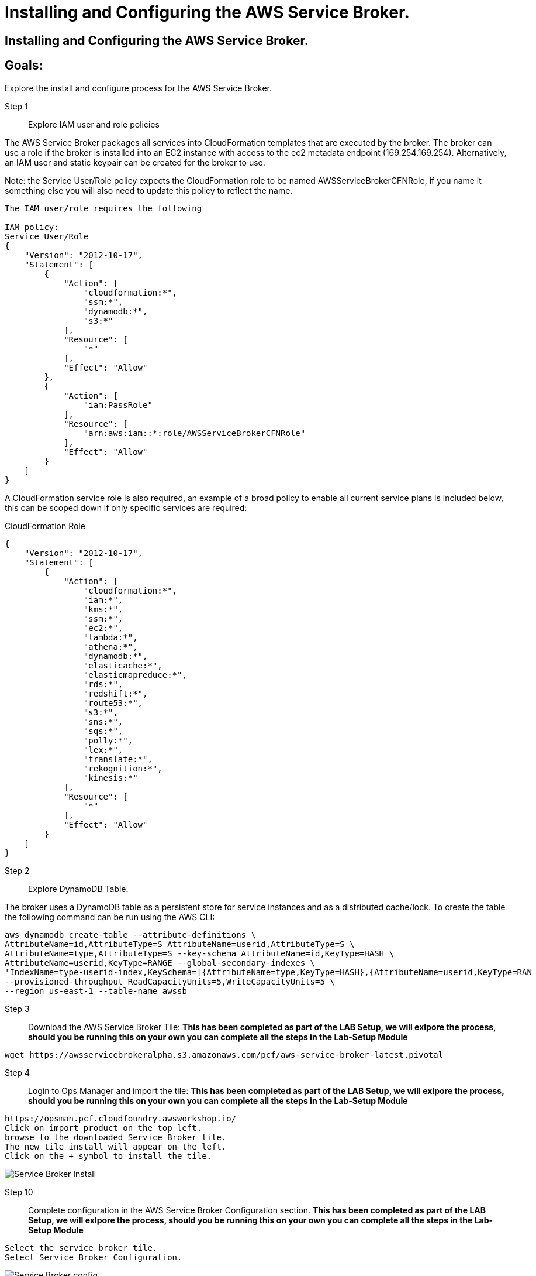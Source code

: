 = Installing and Configuring the AWS Service Broker.

:imagesdir: /images

== Installing and Configuring the AWS Service Broker.

== Goals:
Explore the install and configure process for the AWS Service Broker.

Step 1:: Explore IAM user and role policies

The AWS Service Broker packages all services into CloudFormation templates that are executed by the broker.
The broker can use a role if the broker is installed into an EC2 instance with access to the ec2 metadata endpoint (169.254.169.254).
Alternatively, an IAM user and static keypair can be created for the broker to use. 

Note: the Service User/Role policy expects the CloudFormation role to be named AWSServiceBrokerCFNRole, if you name
it something else you will also need to update this policy to reflect the name.

----
The IAM user/role requires the following

IAM policy:
Service User/Role
{
    "Version": "2012-10-17",
    "Statement": [
        {
            "Action": [
                "cloudformation:*",
                "ssm:*",
                "dynamodb:*",
                "s3:*"
            ],
            "Resource": [
                "*"
            ],
            "Effect": "Allow"
        },
        {
            "Action": [
                "iam:PassRole"
            ],
            "Resource": [
                "arn:aws:iam::*:role/AWSServiceBrokerCFNRole"
            ],
            "Effect": "Allow"
        }
    ]
}
----

A CloudFormation service role is also required, an example of a broad policy to enable all current service plans is included below, this can be scoped down if only specific services are required:

CloudFormation Role
----
{
    "Version": "2012-10-17",
    "Statement": [
        {
            "Action": [
                "cloudformation:*",
                "iam:*",
                "kms:*",
                "ssm:*",
                "ec2:*",
                "lambda:*",
                "athena:*",
                "dynamodb:*",
                "elasticache:*",
                "elasticmapreduce:*",
                "rds:*",
                "redshift:*",
                "route53:*",
                "s3:*",
                "sns:*",
                "sqs:*",
                "polly:*",
                "lex:*",
                "translate:*",
                "rekognition:*",
                "kinesis:*"
            ],
            "Resource": [
                "*"
            ],
            "Effect": "Allow"
        }
    ]
}

----

Step 2:: Explore DynamoDB Table.

The broker uses a DynamoDB table as a persistent store for service instances and as a distributed cache/lock. 
To create the table the following command can be run using the AWS CLI:

----
aws dynamodb create-table --attribute-definitions \
AttributeName=id,AttributeType=S AttributeName=userid,AttributeType=S \
AttributeName=type,AttributeType=S --key-schema AttributeName=id,KeyType=HASH \
AttributeName=userid,KeyType=RANGE --global-secondary-indexes \
'IndexName=type-userid-index,KeySchema=[{AttributeName=type,KeyType=HASH},{AttributeName=userid,KeyType=RAN
--provisioned-throughput ReadCapacityUnits=5,WriteCapacityUnits=5 \
--region us-east-1 --table-name awssb
----


Step 3:: Download the AWS Service Broker Tile:
*This has been completed as part of the LAB Setup, we will exlpore the process, should you be running this on your own you can complete all the steps in the Lab-Setup Module*
----
wget https://awsservicebrokeralpha.s3.amazonaws.com/pcf/aws-service-broker-latest.pivotal
----


Step 4:: Login to Ops Manager and import the tile:
*This has been completed as part of the LAB Setup, we will exlpore the process, should you be running this on your own you can complete all the steps in the Lab-Setup Module*
----
https://opsman.pcf.cloudfoundry.awsworkshop.io/
Click on import product on the top left.
browse to the downloaded Service Broker tile.
The new tile install will appear on the left.
Click on the + symbol to install the tile.
----

image::SBinstall01.gif[Service Broker Install]

Step 10:: Complete configuration in the AWS Service Broker Configuration section. 
*This has been completed as part of the LAB Setup, we will exlpore the process, should you be running this on your own you can complete all the steps in the Lab-Setup Module*
----
Select the service broker tile.
Select Service Broker Configuration.
----

image::SBconf01.png[Service Broker config]


Take note of the following fields:
AWS Access Key ID and AWS Secret Access ‑ if you are using an ec2 instance role attached to the broker hosts, specify "use‑role" as the value for both fields, otherwise specify the credentials for the user.

AWS Region ‑ this is the default region for the broker to deploy services into, and must match the region that the
DynamoDB table created above  (this will be decoupled in an upcoming update).

----
AWS CloudFormation Role ARN ‑ specify the ARN for the CloudFormation Role created above.
Amazon S3 Bucket ‑ specify awsservicebrokeralpha
Amazon S3 Key Prefix ‑ specify pcf/templates/
Amazon S3 Region ‑ specify us-west-2
Amazon S3 Key Suffix ‑ specify -main.yaml
Amazon DynamoDB table name ‑ specify awssb
----

Step 11:: apply changes
*This has been completed as part of the LAB Setup, we will exlpore the process, should you be running this on your own you can complete all the steps in the Lab-Setup Module*


== In this module:
- We have discussed the requirements for the AWS Service Broker.
- downloaded the Service Broker time.
- Looked at the process to import the tile into the ops manager.
- Configured the AWS Service Broker.






